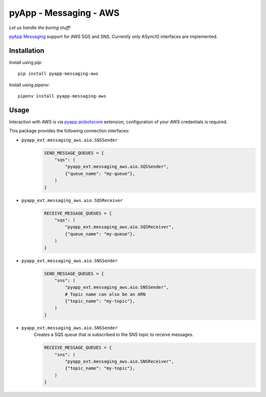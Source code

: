 #######################
pyApp - Messaging - AWS
#######################

*Let us handle the boring stuff!*

.. image:: https://img.shields.io/badge/code%20style-black-000000.svg
   :target: https://github.com/ambv/black
      :alt: Once you go Black...

`pyApp Messaging`_ support for AWS SQS and SNS. Currently only ASyncIO interfaces
are implemented.

.. _pyApp Messaging: https://github.com/pyapp-org/pyapp-messaging


Installation
============

Install using *pip*::

    pip install pyapp-messaging-aws

Install using *pipenv*::

    pipenv install pyapp-messaging-aws


Usage
=====

Interaction with AWS is via pyapp.aiobotocore_ extension, configuration of your
AWS credentials is required.

.. _pyapp.aiobotocore: https://github.com/pyapp-org/pyapp.aiobotocore

This package provides the following connection interfaces:

- ``pyapp_ext.messaging_aws.aio.SQSSender``
    .. code-block:: python

        SEND_MESSAGE_QUEUES = {
            "sqs": (
                "pyapp_ext.messaging_aws.aio.SQSSender",
                {"queue_name": "my-queue"},
            )
        }

- ``pyapp_ext.messaging_aws.aio.SQSReceiver``
    .. code-block:: python

        RECEIVE_MESSAGE_QUEUES = {
            "sqs": (
                "pyapp_ext.messaging_aws.aio.SQSReceiver",
                {"queue_name": "my-queue"},
            )
        }

- ``pyapp_ext.messaging_aws.aio.SNSSender``
    .. code-block:: python

        SEND_MESSAGE_QUEUES = {
            "sns": (
                "pyapp_ext.messaging_aws.aio.SNSSender",
                # Topic name can also be an ARN
                {"topic_name": "my-topic"},
            )
        }

- ``pyapp_ext.messaging_aws.aio.SNSSender``
    Creates a SQS queue that is subscribed to the SNS topic to receive messages.

    .. code-block:: python

        RECEIVE_MESSAGE_QUEUES = {
            "sns": (
                "pyapp_ext.messaging_aws.aio.SNSReceiver",
                {"topic_name": "my-topic"},
            )
        }
